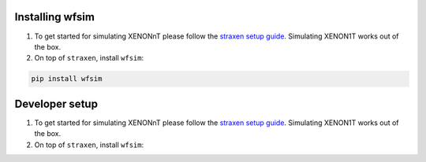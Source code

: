 Installing wfsim
==================

1. To get started for simulating XENONnT please follow the `straxen setup guide <https://straxen.readthedocs.io/en/latest/setup.html>`_. Simulating XENON1T works out of the box.

2. On top of ``straxen``, install ``wfsim``:

.. code-block:: bash

   pip install wfsim

Developer setup
===============
1. To get started for simulating XENONnT please follow the `straxen setup guide <https://straxen.readthedocs.io/en/latest/setup.html>`_. Simulating XENON1T works out of the box.

2. On top of ``straxen``, install ``wfsim``:

.. code-block:: bash
   git clone https://github.com/XENONnT/WFSim wfsim
   pip install -e wfsim
